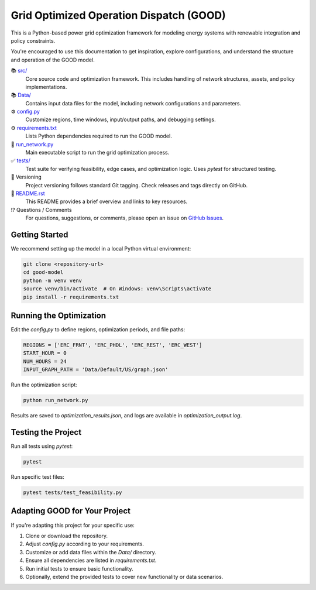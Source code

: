 Grid Optimized Operation Dispatch (GOOD)
=========================================

.. image:: https://img.shields.io/badge/status-development-orange
    :alt: Project Status

This is a Python-based power grid optimization framework for modeling energy systems with renewable integration and policy constraints.

You're encouraged to use this documentation to get inspiration, explore configurations, and understand the structure and operation of the GOOD model.

📚 `src/ <https://github.com/goodmodel_doc/good-model/tree/main/src/>`_
    Core source code and optimization framework. This includes handling of network structures, assets, and policy implementations.

📚 `Data/ <https://github.com/goodmodel_doc/good-model/tree/main/Data/>`_
    Contains input data files for the model, including network configurations and parameters.

⚙️ `config.py <https://github.com/goodmodel_doc/good-model/blob/main/config.py>`_
    Customize regions, time windows, input/output paths, and debugging settings.

⚙️ `requirements.txt <https://github.com/goodmodel_doc/good-model/blob/main/requirements.txt>`_
    Lists Python dependencies required to run the GOOD model.

🔧 `run_network.py <https://github.com/goodmodel_doc/good-model/blob/main/run_network.py>`_
    Main executable script to run the grid optimization process.

✅ `tests/ <https://github.com/goodmodel_doc/good-model/tree/main/tests/>`_
    Test suite for verifying feasibility, edge cases, and optimization logic. Uses `pytest` for structured testing.

🔢 Versioning
    Project versioning follows standard Git tagging. Check releases and tags directly on GitHub.

📜 `README.rst <https://github.com/goodmodel_doc/good-model/blob/main/README.rst>`_
    This README provides a brief overview and links to key resources.

⁉️ Questions / Comments
    For questions, suggestions, or comments, please open an issue on `GitHub Issues <https://github.com/goodmodel_doc/good-model/issues>`_.


Getting Started
---------------

We recommend setting up the model in a local Python virtual environment:

.. code-block:: console

    git clone <repository-url>
    cd good-model
    python -m venv venv
    source venv/bin/activate  # On Windows: venv\Scripts\activate
    pip install -r requirements.txt


Running the Optimization
------------------------

Edit the `config.py` to define regions, optimization periods, and file paths:

.. code-block:: python

    REGIONS = ['ERC_FRNT', 'ERC_PHDL', 'ERC_REST', 'ERC_WEST']
    START_HOUR = 0
    NUM_HOURS = 24
    INPUT_GRAPH_PATH = 'Data/Default/US/graph.json'

Run the optimization script:

.. code-block:: console

    python run_network.py

Results are saved to `optimization_results.json`, and logs are available in `optimization_output.log`.


Testing the Project
-------------------

Run all tests using `pytest`:

.. code-block:: console

    pytest

Run specific test files:

.. code-block:: console

    pytest tests/test_feasibility.py


Adapting GOOD for Your Project
------------------------------

If you're adapting this project for your specific use:

#. Clone or download the repository.
#. Adjust `config.py` according to your requirements.
#. Customize or add data files within the `Data/` directory.
#. Ensure all dependencies are listed in `requirements.txt`.
#. Run initial tests to ensure basic functionality.
#. Optionally, extend the provided tests to cover new functionality or data scenarios.
